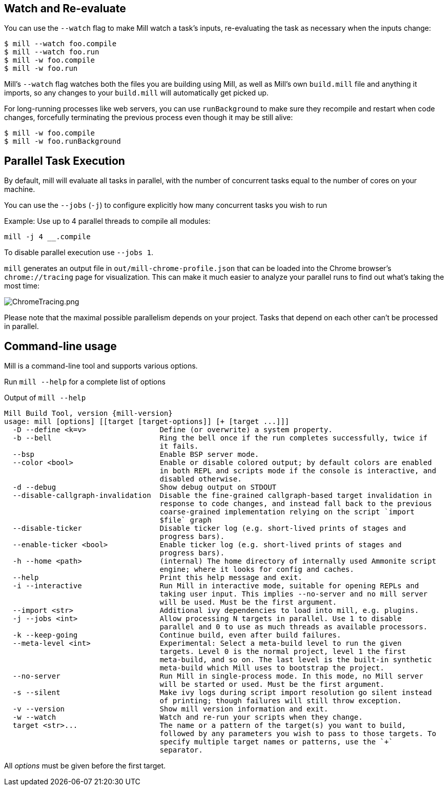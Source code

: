 
== Watch and Re-evaluate

You can use the `--watch` flag to make Mill watch a task's inputs,
re-evaluating the task as necessary when the inputs
change:

[source,bash]
----
$ mill --watch foo.compile
$ mill --watch foo.run
$ mill -w foo.compile
$ mill -w foo.run
----

Mill's `--watch` flag watches both the files you are building using Mill, as
well as Mill's own `build.mill` file and anything it imports, so any changes to
your `build.mill` will automatically get picked up.

For long-running processes like web servers, you can use `runBackground` to make sure they recompile and restart when code changes,
forcefully terminating the previous process even though it may be still alive:

[source,bash]
----
$ mill -w foo.compile
$ mill -w foo.runBackground
----


== Parallel Task Execution

By default, mill will evaluate all tasks in parallel, with the number of concurrent
tasks equal to the number of cores on your machine.

You can use the `--jobs` (`-j`) to configure explicitly how many concurrent tasks you
wish to run

Example: Use up to 4 parallel threads to compile all modules:

[source,bash]
----
mill -j 4 __.compile
----

To disable parallel execution use `--jobs 1`.

`mill` generates an output file in `out/mill-chrome-profile.json` that can be
loaded into the Chrome browser's `chrome://tracing` page for visualization.
This can make it much easier to analyze your parallel runs to find out what's
taking the most time:

image::ChromeTracing.png[ChromeTracing.png]

Please note that the maximal possible parallelism depends on your project.
Tasks that depend on each other can't be processed in parallel.

== Command-line usage

Mill is a command-line tool and supports various options.

Run `mill --help` for a complete list of options

.Output of `mill --help`
[source,subs="verbatim,attributes"]
----
Mill Build Tool, version {mill-version}
usage: mill [options] [[target [target-options]] [+ [target ...]]]
  -D --define <k=v>                 Define (or overwrite) a system property.
  -b --bell                         Ring the bell once if the run completes successfully, twice if
                                    it fails.
  --bsp                             Enable BSP server mode.
  --color <bool>                    Enable or disable colored output; by default colors are enabled
                                    in both REPL and scripts mode if the console is interactive, and
                                    disabled otherwise.
  -d --debug                        Show debug output on STDOUT
  --disable-callgraph-invalidation  Disable the fine-grained callgraph-based target invalidation in
                                    response to code changes, and instead fall back to the previous
                                    coarse-grained implementation relying on the script `import
                                    $file` graph
  --disable-ticker                  Disable ticker log (e.g. short-lived prints of stages and
                                    progress bars).
  --enable-ticker <bool>            Enable ticker log (e.g. short-lived prints of stages and
                                    progress bars).
  -h --home <path>                  (internal) The home directory of internally used Ammonite script
                                    engine; where it looks for config and caches.
  --help                            Print this help message and exit.
  -i --interactive                  Run Mill in interactive mode, suitable for opening REPLs and
                                    taking user input. This implies --no-server and no mill server
                                    will be used. Must be the first argument.
  --import <str>                    Additional ivy dependencies to load into mill, e.g. plugins.
  -j --jobs <int>                   Allow processing N targets in parallel. Use 1 to disable
                                    parallel and 0 to use as much threads as available processors.
  -k --keep-going                   Continue build, even after build failures.
  --meta-level <int>                Experimental: Select a meta-build level to run the given
                                    targets. Level 0 is the normal project, level 1 the first
                                    meta-build, and so on. The last level is the built-in synthetic
                                    meta-build which Mill uses to bootstrap the project.
  --no-server                       Run Mill in single-process mode. In this mode, no Mill server
                                    will be started or used. Must be the first argument.
  -s --silent                       Make ivy logs during script import resolution go silent instead
                                    of printing; though failures will still throw exception.
  -v --version                      Show mill version information and exit.
  -w --watch                        Watch and re-run your scripts when they change.
  target <str>...                   The name or a pattern of the target(s) you want to build,
                                    followed by any parameters you wish to pass to those targets. To
                                    specify multiple target names or patterns, use the `+`
                                    separator.
----

All _options_ must be given before the first target.
